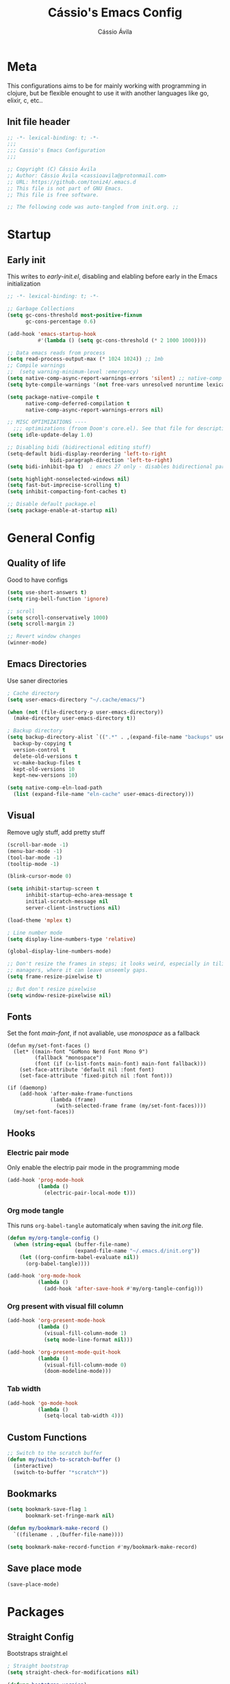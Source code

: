 #+TITLE: Cássio's Emacs Config 
#+AUTHOR: Cássio Ávila
#+PROPERTY: header-args :results silent :tangle yes
#+STARTUP: fold

* Meta

This configurations aims to be for mainly working with programming in clojure, but be flexible enought to use it with another languages like go, elixir, c, etc..

** Init file header

#+begin_src emacs-lisp 
  ;; -*- lexical-binding: t; -*-
  ;;; 
  ;;; Cassio's Emacs Configuration
  ;;;

  ;; Copyright (C) Cássio Ávila
  ;; Author: Cássio Ávila <cassioavila@protonmail.com>
  ;; URL: https://github.com/toniz4/.emacs.d
  ;; This file is not part of GNU Emacs.
  ;; This file is free software.

  ;; The following code was auto-tangled from init.org. ;;

#+end_src

* Startup
** Early init

This writes to /early-init.el/, disabling and elabling before early in the Emacs initialization

#+begin_src emacs-lisp :tangle ./early-init.el
  ;; -*- lexical-binding: t; -*-

  ;; Garbage Collections
  (setq gc-cons-threshold most-positive-fixnum
        gc-cons-percentage 0.6)

  (add-hook 'emacs-startup-hook
            #'(lambda () (setq gc-cons-threshold (* 2 1000 1000))))

  ;; Data emacs reads from process
  (setq read-process-output-max (* 1024 1024)) ;; 1mb
  ;; Compile warnings
  ;;  (setq warning-minimum-level :emergency)
  (setq native-comp-async-report-warnings-errors 'silent) ;; native-comp warning
  (setq byte-compile-warnings '(not free-vars unresolved noruntime lexical make-local))

  (setq package-native-compile t
        native-comp-deferred-compilation t
        native-comp-async-report-warnings-errors nil)

  ;; MISC OPTIMIZATIONS ----
    ;;; optimizations (froom Doom's core.el). See that file for descriptions.
  (setq idle-update-delay 1.0)

  ;; Disabling bidi (bidirectional editing stuff)
  (setq-default bidi-display-reordering 'left-to-right 
                bidi-paragraph-direction 'left-to-right)
  (setq bidi-inhibit-bpa t)  ; emacs 27 only - disables bidirectional parenthesis

  (setq highlight-nonselected-windows nil)
  (setq fast-but-imprecise-scrolling t)
  (setq inhibit-compacting-font-caches t)

  ;; Disable default package.el
  (setq package-enable-at-startup nil)
#+end_src

* General Config
** Quality of life

Good to have configs

#+begin_src emacs-lisp
  (setq use-short-answers t)
  (setq ring-bell-function 'ignore)

  ;; scroll
  (setq scroll-conservatively 1000)
  (setq scroll-margin 2)

  ;; Revert window changes
  (winner-mode)
#+end_src

** Emacs Directories

Use saner directories

#+begin_src emacs-lisp
  ; Cache directory
  (setq user-emacs-directory "~/.cache/emacs/")

  (when (not (file-directory-p user-emacs-directory))
    (make-directory user-emacs-directory t))

  ; Backup directory
  (setq backup-directory-alist `((".*" . ,(expand-file-name "backups" user-emacs-directory)))
	backup-by-copying t
	version-control t
	delete-old-versions t
	vc-make-backup-files t
	kept-old-versions 10
	kept-new-versions 10)

  (setq native-comp-eln-load-path
	(list (expand-file-name "eln-cache" user-emacs-directory)))
#+end_src

** Visual

Remove ugly stuff, add pretty stuff

#+begin_src emacs-lisp
  (scroll-bar-mode -1)
  (menu-bar-mode -1)
  (tool-bar-mode -1)
  (tooltip-mode -1)

  (blink-cursor-mode 0)

  (setq inhibit-startup-screen t
        inhibit-startup-echo-area-message t
        initial-scratch-message nil
        server-client-instructions nil)

  (load-theme 'mplex t)

  ; Line number mode
  (setq display-line-numbers-type 'relative)

  (global-display-line-numbers-mode)

  ;; Don't resize the frames in steps; it looks weird, especially in tiling window
  ;; managers, where it can leave unseemly gaps.
  (setq frame-resize-pixelwise t)

  ;; But don't resize pixelwise
  (setq window-resize-pixelwise nil)
#+end_src

** Fonts

Set the font /main-font/, if not avaliable, use /monospace/ as a fallback

#+begin_src elisp
  (defun my/set-font-faces ()
    (let* ((main-font "GoMono Nerd Font Mono 9")
           (fallback "monospace")
           (font (if (x-list-fonts main-font) main-font fallback)))
      (set-face-attribute 'default nil :font font)
      (set-face-attribute 'fixed-pitch nil :font font)))

  (if (daemonp)
      (add-hook 'after-make-frame-functions
                (lambda (frame)
                  (with-selected-frame frame (my/set-font-faces))))
    (my/set-font-faces))
#+END_SRC

** Hooks
*** Electric pair mode

Only enable the electrip pair mode in the programming mode

#+begin_src emacs-lisp
  (add-hook 'prog-mode-hook
            (lambda ()
              (electric-pair-local-mode t)))
#+end_src

*** Org mode tangle

This runs ~org-babel-tangle~ automaticaly when saving the /init.org/ file.

#+begin_src emacs-lisp
  (defun my/org-tangle-config ()
    (when (string-equal (buffer-file-name)
                        (expand-file-name "~/.emacs.d/init.org"))
      (let ((org-confirm-babel-evaluate nil))
        (org-babel-tangle))))

  (add-hook 'org-mode-hook
            (lambda ()
              (add-hook 'after-save-hook #'my/org-tangle-config)))
#+end_src

*** Org present with visual fill column

#+begin_src emacs-lisp
  (add-hook 'org-present-mode-hook
            (lambda ()
              (visual-fill-column-mode 1)
              (setq mode-line-format nil)))

  (add-hook 'org-present-mode-quit-hook
            (lambda ()
              (visual-fill-column-mode 0)
              (doom-modeline-mode)))
#+end_src

*** Tab width

#+begin_src emacs-lisp
  (add-hook 'go-mode-hook
            (lambda ()
              (setq-local tab-width 4)))
#+end_src

** Custom Functions

#+begin_src emacs-lisp
  ;; Switch to the scratch buffer
  (defun my/switch-to-scratch-buffer ()
    (interactive)
    (switch-to-buffer "*scratch*"))
#+end_src

** Bookmarks 

#+begin_src emacs-lisp
  (setq bookmark-save-flag 1
        bookmark-set-fringe-mark nil)

  (defun my/bookmark-make-record ()
    `((filename . ,(buffer-file-name))))

  (setq bookmark-make-record-function #'my/bookmark-make-record)
#+end_src

** Save place mode

#+begin_src emacs-lisp
  (save-place-mode)
#+end_src

* Packages
** Straight Config

Bootstraps straight.el

#+begin_src emacs-lisp
  ; Straight bootstrap
  (setq straight-check-for-modifications nil)

  (defvar bootstrap-version)

  (let ((bootstrap-file
         (expand-file-name
          "straight/repos/straight.el/bootstrap.el" user-emacs-directory))
        (bootstrap-version 5))
    (unless (file-exists-p bootstrap-file)
      (with-current-buffer
          (url-retrieve-synchronously
           "https://raw.githubusercontent.com/raxod502/straight.el/develop/install.el"
           'silent 'inhibit-cookies)
        (goto-char (point-max))
        (eval-print-last-sexp)))
    (load bootstrap-file nil 'nomessage))

  ; Straight config
  (straight-use-package 'use-package)
  (setq straight-use-package-by-default t)
  (require 'org-tempo)
#+end_src

** Text Editing
*** Evil mode

Make using emacs a good experience

#+begin_src emacs-lisp
  (defun my/set-evil-keybinds ()
    (evil-set-leader 'normal (kbd "SPC"))
    (evil-define-key 'normal 'global (kbd "<leader>lf") 'find-file)
    (evil-define-key 'normal 'global (kbd "<leader>ss") 'sp-forward-slurp-sexp)
    (evil-define-key 'normal 'global (kbd "<leader>sb") 'sp-forword-barf-sexp)
    (evil-define-key 'motion help-mode-map "q" 'kill-this-buffer)
    (evil-define-key 'normal 'global (kbd "<leader>lb") 'switch-to-buffer))

  (use-package evil
    :demand t
    :bind (("<escape>" . keyboard-escape-quit))
    :init
    (setq evil-operator-state-tag "OPR"
          evil-normal-state-tag "NOR"
          evil-insert-state-tag "INS"
          evil-visual-state-tag "VIS"
          evil-replace-state-tag "REP"
          evil-emacs-state-tag "EMC"
          evil-motion-state-tag "MOT")

    (use-package undo-fu)

    (setq evil-echo-state nil
          evil-undo-system 'undo-fu
          evil-want-C-u-scroll t
          evil-want-Y-yank-to-eol t
          evil-search-module 'evil-search)

    :custom
    (evil-want-keybinding nil)
    :config
    (evil-mode 1))

  (use-package evil-collection
    :demand t
    :after evil
    :config
    (evil-collection-init))

  (use-package evil-org
    :after org
    :hook (org-mode . (lambda () evil-org-mode))
    :config
    (require 'evil-org-agenda)
    (evil-org-agenda-set-keys))

  (use-package evil-commentary
    :init (evil-commentary-mode))
#+end_src

*** General (Key definitions)

#+begin_src emacs-lisp
  (use-package general
    :init
    (general-define-key
     :states '(normal motion visual)
     :keymaps 'override
     :prefix "SPC"
     ;; Applications
     "a" '(nil :which-key "applications")
     "ag" '(magit-status :which-key "magit")

     "SPC" '(execute-extended-command :which-key "M-x")
     "q" '(save-buffers-kill-emacs :which-key "quit emacs")
     ;; Buffes 
     "b" '(nil :which-key "buffer")
     "ba" '(bookmark-set :which-key "set bookmark")
     "bb" '(switch-to-buffer :which-key "switch buffers")
     "bd" '(evil-delete-buffer :which-key "delete buffer")
     "bk" '(kill-buffer :which-key "kill other buffers")
     "bs" '(my/switch-to-scratch-buffer :which-key "scratch buffer")
     "bi" '(clone-indirect-buffer  :which-key "indirect buffer")
     "br" '(revert-buffer :which-key "revert buffer")

     ;; Files
     "f" '(nil :which-key "files")
     "fb" '(counsel-bookmark :which-key "bookmarks")
     "ff" '(find-file :which-key "find file")
     ;; "fn" '(new-file :which-key "new file")
     ;; "fr" '(counsel-recentf :which-key "recent files")
     "fR" '(rename-file :which-key "rename file")
     "fs" '(save-buffer :which-key "save buffer")
     "fS" '(evil-write-all :which-key "save all buffers")
     ))
#+end_src

** Quality of life
*** Vertico

Better menu for M-x, find-file, etc..

#+begin_src emacs-lisp
  (use-package vertico
    :init
    (use-package savehist
      :init
      (savehist-mode))

    (vertico-mode)
    (setq vertico-scroll-margin 2))
#+end_src

*** Which key

I don't remember most of emacs keybindings

#+begin_src emacs-lisp
  (use-package which-key
    :config
    (which-key-mode))
#+end_src

*** Pulsar

Makes me not lost when dealing with multiple windows

#+begin_src emacs-lisp
  (use-package pulsar
    :init
    (pulsar-global-mode))
#+end_src

*** Direnv

Use direnv when changind directories in emacs

#+begin_src emacs-lisp
  (use-package direnv
    :config
    (direnv-mode))
#+end_src

*** Magit

#+begin_src emacs-lisp
  (use-package magit
    :commands (magit-status))
#+end_src

** Misc packages
*** Rainbow Mode

Highlights RGB text in files

#+begin_src emacs-lisp
  (use-package rainbow-mode)
#+end_src

*** Dashboard

Cool starting screen

#+begin_src emacs-lisp
  (use-package dashboard
    :config
    (setq initial-buffer-choice (lambda () (get-buffer-create "*dashboard*")))
    (setq dashboard-startup-banner 'logo)
    (setq dashboard-center-content t)

    (dashboard-setup-startup-hook))
#+end_src

*** Visual Fill Column

#+begin_src emacs-lisp
  (use-package visual-fill-column
    :commands
    (visual-fill-column-mode)
    :init
    (setq visual-fill-column-center-text t
          visual-fill-column-width 110))
#+end_src

** Language modes
*** Fish

#+begin_src emacs-lisp
  (use-package fish-mode)
#+end_src

*** Lua

#+begin_src emacs-lisp
  (use-package lua-mode)
#+end_src

*** Go

#+begin_src emacs-lisp
  (use-package go-mode)
#+end_src

*** Elixir

#+begin_src emacs-lisp
  (use-package elixir-mode)
#+end_src

*** Nix

#+begin_src emacs-lisp
  (use-package nix-mode
    :mode "\\.nix\\'")
#+end_src

*** Clojure

#+begin_src emacs-lisp
  (use-package clojure-mode)

  (use-package cider
    :init
    (setq cider-show-error-buffer nil))
#+end_src

*** Python

#+begin_src emacs-lisp
  (use-package python-mode)
#+end_src

** Text Completion
*** Yasnippet

Snippets are cool

#+begin_src emacs-lisp
  (use-package yasnippet-snippets)

  (use-package yasnippet
    :init
    (yas-global-mode))
#+end_src

*** Company

Completion menu

#+begin_src emacs-lisp
  ;; (use-package company
  ;;   :config
  ;;   (setq company-minimum-prefix-length 1
  ;;         company-idle-delay 0.0 
  ;;         company-selection-wrap-around t)

  ;;   (setq company-format-margin-function #'company-text-icons-margin)
  ;;   (setq company-tooltip-align-annotations t)
  ;;   (setq company-tooltip-width-grow-only t)

  ;;   ;; make company evil compatible
  ;;   (mapc #'evil-declare-change-repeat
  ;;         '(company-complete-common
  ;;           company-select-next
  ;;           company-select-previous
  ;;           company-complete-selection))

  ;;   (add-to-list 'company-backends '(company-capf :with company-yasnippet))
  ;;   :init
  ;;   (add-hook 'after-init-hook 'global-company-mode))
#+end_src

*** Orderless

#+begin_src emacs-lisp
  ; Optionally use the `orderless' completion style.
  (use-package orderless
    :init
    ;; Configure a custom style dispatcher (see the Consult wiki)
    ;; (setq orderless-style-dispatchers '(+orderless-dispatch)
    ;;       orderless-component-separator #'orderless-escapable-split-on-space)
    (setq completion-styles '(orderless basic)
          completion-category-overrides '((file (styles . (partial-completion))))))

  ;; (setq orderless-component-separator " +|-")
#+end_src

*** Corfu

#+begin_src elisp
  (use-package corfu
    ;; Optional customizations
    :custom
    (corfu-cycle t)                ;; Enable cycling for `corfu-next/previous'
    (corfu-auto t)                 ;; Enable auto completion
    (corfu-auto-delay 0)
    (corfu-auto-prefix 0)
    (corfu-separator ?\s)          ;; Orderless field separator
    (corfu-quit-at-boundary nil)   ;; Never quit at completion boundary
    (corfu-quit-no-match t)      ;; Never quit, even if there is no match
    ;; (corfu-preview-current nil)    ;; Disable current candidate preview
    ;; (corfu-preselect-first nil)    ;; Disable candidate preselection
    ;; (corfu-on-exact-match nil)     ;; Configure handling of exact matches
    ;; (corfu-echo-documentation nil) ;; Disable documentation in the echo area
    ;; (corfu-scroll-margin 5)        ;; Use scroll margin

    ;; Enable Corfu only for certain modes.
    :hook ((prog-mode . corfu-mode)
           (shell-mode . corfu-mode)
           (eshell-mode . corfu-mode)))

  (defun orderless-fast-dispatch (word index total)
    (and (= index 0) (= total 1) (length< word 4)
         `(orderless-regexp . ,(concat "^" (regexp-quote word)))))

  (orderless-define-completion-style orderless-fast
    (orderless-dispatch '(orderless-fast-dispatch))
    (orderless-matching-styles '(orderless-literal orderless-regexp)))

  ;; (setq completion-styles '(orderless-fast))
#+end_src

** LSP
*** Eglot
#+begin_src emacs-lisp
  (use-package eglot
    :hook ((clojure-mode . eglot)))
#+end_src
*** LSP mode

#+begin_src emacs-lisp
  ;; (use-package lsp-mode
  ;;   :init
  ;;   (setq lsp-keymap-prefix "C-c l")
  ;;   (setq lsp-headerline-breadcrumb-enable nil)
  ;;   (setq lsp-pylsp-server-command "python-language-server")
  ;;   ;; (advice-add #'lsp-completion-at-point :around #'cape-wrap-noninterruptible)

  ;;   :hook ((clojure-mode . lsp-deferred)
  ;;          (go-mode . lsp-deferred)
  ;;          (c-mode . lsp-deferred)
  ;;          (python-mode . lsp-deferred)
  ;;          (lsp-mode . flycheck-mode)
  ;;          (lsp-mode . yas-minor-mode)
  ;;          (lsp-mode . lsp-enable-which-key-integration))
  ;;   :commands lsp lsp-deferred)

  ;; (use-package lsp-pyright
  ;;   ;; :ensure t
  ;;   :hook (python-mode . (lambda ()
  ;;                          (require 'lsp-pyright)
  ;;                          (lsp-deferred))))  ; or lsp-deferred
#+end_src

*** LSP UI

#+begin_src emacs-lisp
  (use-package lsp-ui :commands lsp-ui-mode)
#+end_src

*** Flycheck

#+begin_src emacs-lisp
  (use-package flycheck)
#+end_src

** UI
*** Doom Themes

#+begin_src emacs-lisp
  (use-package doom-themes)
#+end_src

*** Doom Modeline

#+begin_src emacs-lisp
  (use-package doom-modeline
    :init
    (setq doom-modeline-height 0)
    :hook (after-init . doom-modeline-mode))
#+end_src

** Org Mode
*** Org package

Emacs comes with a out of date version of org mode

#+begin_src emacs-lisp
  (defun my/org-mode-setup ()
    (display-line-numbers-mode 0)
    (org-indent-mode)
    ;; (variable-pitch-mode 1)
    (auto-fill-mode 0)
    (visual-line-mode 1)

    ;; (company-mode 0)
    ;; Org tempo
    (require 'org-tempo)

    (add-to-list 'org-structure-template-alist '("sh" . "src shell"))
    (add-to-list 'org-structure-template-alist '("el" . "src emacs-lisp"))
    (add-to-list 'org-structure-template-alist '("py" . "src python")))

  (use-package org
    :hook
    (org-mode . my/org-mode-setup)
    :config
    (setq org-ellipsis " ▾"
          org-hide-emphasis-markers t))
#+end_src

*** Org Bullets

#+begin_src emacs-lisp
  (use-package org-bullets
    :after org
    :hook (org-mode . org-bullets-mode))
#+end_src

*** Org Present

#+begin_src emacs-lisp
  (use-package org-present
    :commands (org-present))
#+end_src
